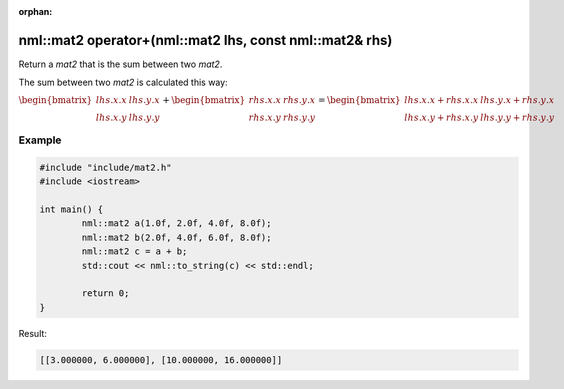 :orphan:

nml::mat2 operator+(nml::mat2 lhs, const nml::mat2& rhs)
========================================================

Return a *mat2* that is the sum between two *mat2*.

The sum between two *mat2* is calculated this way:

:math:`\begin{bmatrix} lhs.x.x & lhs.y.x \\ lhs.x.y & lhs.y.y \end{bmatrix} + \begin{bmatrix} rhs.x.x & rhs.y.x \\ rhs.x.y & rhs.y.y \end{bmatrix} = \begin{bmatrix} lhs.x.x + rhs.x.x & lhs.y.x + rhs.y.x \\ lhs.x.y + rhs.x.y & lhs.y.y + rhs.y.y \end{bmatrix}`

Example
-------

.. code-block:: cpp

	#include "include/mat2.h"
	#include <iostream>

	int main() {
		nml::mat2 a(1.0f, 2.0f, 4.0f, 8.0f);
		nml::mat2 b(2.0f, 4.0f, 6.0f, 8.0f);
		nml::mat2 c = a + b;
		std::cout << nml::to_string(c) << std::endl;

		return 0;
	}

Result:

.. code-block::

	[[3.000000, 6.000000], [10.000000, 16.000000]]